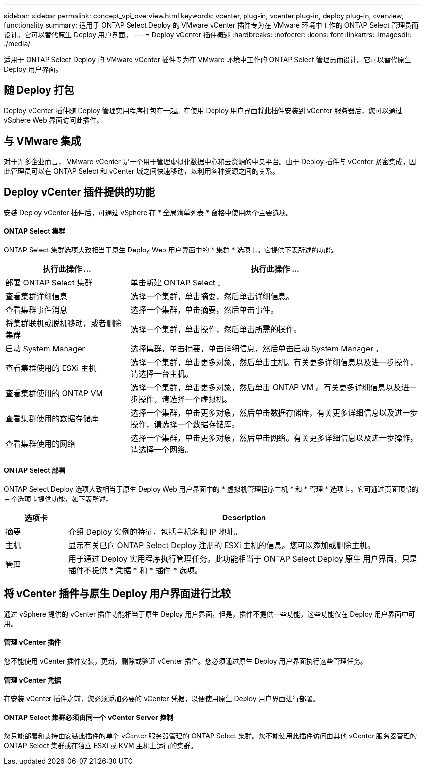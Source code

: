 ---
sidebar: sidebar 
permalink: concept_vpi_overview.html 
keywords: vcenter, plug-in, vcenter plug-in, deploy plug-in, overview, functionality 
summary: 适用于 ONTAP Select Deploy 的 VMware vCenter 插件专为在 VMware 环境中工作的 ONTAP Select 管理员而设计。它可以替代原生 Deploy 用户界面。 
---
= Deploy vCenter 插件概述
:hardbreaks:
:nofooter: 
:icons: font
:linkattrs: 
:imagesdir: ./media/


[role="lead"]
适用于 ONTAP Select Deploy 的 VMware vCenter 插件专为在 VMware 环境中工作的 ONTAP Select 管理员而设计。它可以替代原生 Deploy 用户界面。



== 随 Deploy 打包

Deploy vCenter 插件随 Deploy 管理实用程序打包在一起。在使用 Deploy 用户界面将此插件安装到 vCenter 服务器后，您可以通过 vSphere Web 界面访问此插件。



== 与 VMware 集成

对于许多企业而言， VMware vCenter 是一个用于管理虚拟化数据中心和云资源的中央平台。由于 Deploy 插件与 vCenter 紧密集成，因此管理员可以在 ONTAP Select 和 vCenter 域之间快速移动，以利用各种资源之间的关系。



== Deploy vCenter 插件提供的功能

安装 Deploy vCenter 插件后，可通过 vSphere 在 * 全局清单列表 * 窗格中使用两个主要选项。



==== ONTAP Select 集群

ONTAP Select 集群选项大致相当于原生 Deploy Web 用户界面中的 * 集群 * 选项卡。它提供下表所述的功能。

[cols="30,70"]
|===
| 执行此操作 ... | 执行此操作 ... 


| 部署 ONTAP Select 集群 | 单击新建 ONTAP Select 。 


| 查看集群详细信息 | 选择一个集群，单击摘要，然后单击详细信息。 


| 查看集群事件消息 | 选择一个集群，单击摘要，然后单击事件。 


| 将集群联机或脱机移动，或者删除集群 | 选择一个集群，单击操作，然后单击所需的操作。 


| 启动 System Manager | 选择集群，单击摘要，单击详细信息，然后单击启动 System Manager 。 


| 查看集群使用的 ESXi 主机 | 选择一个集群，单击更多对象，然后单击主机。有关更多详细信息以及进一步操作，请选择一台主机。 


| 查看集群使用的 ONTAP VM | 选择一个集群，单击更多对象，然后单击 ONTAP VM 。有关更多详细信息以及进一步操作，请选择一个虚拟机。 


| 查看集群使用的数据存储库 | 选择一个集群，单击更多对象，然后单击数据存储库。有关更多详细信息以及进一步操作，请选择一个数据存储库。 


| 查看集群使用的网络 | 选择一个集群，单击更多对象，然后单击网络。有关更多详细信息以及进一步操作，请选择一个网络。 
|===


==== ONTAP Select 部署

ONTAP Select Deploy 选项大致相当于原生 Deploy Web 用户界面中的 * 虚拟机管理程序主机 * 和 * 管理 * 选项卡。它可通过页面顶部的三个选项卡提供功能，如下表所述。

[cols="15,85"]
|===
| 选项卡 | Description 


| 摘要 | 介绍 Deploy 实例的特征，包括主机名和 IP 地址。 


| 主机 | 显示有关已向 ONTAP Select Deploy 注册的 ESXi 主机的信息。您可以添加或删除主机。 


| 管理 | 用于通过 Deploy 实用程序执行管理任务。此功能相当于 ONTAP Select Deploy 原生 用户界面，只是插件不提供 * 凭据 * 和 * 插件 * 选项。 
|===


== 将 vCenter 插件与原生 Deploy 用户界面进行比较

通过 vSphere 提供的 vCenter 插件功能相当于原生 Deploy 用户界面。但是，插件不提供一些功能，这些功能仅在 Deploy 用户界面中可用。



==== 管理 vCenter 插件

您不能使用 vCenter 插件安装，更新，删除或验证 vCenter 插件。您必须通过原生 Deploy 用户界面执行这些管理任务。



==== 管理 vCenter 凭据

在安装 vCenter 插件之前，您必须添加必要的 vCenter 凭据，以便使用原生 Deploy 用户界面进行部署。



==== ONTAP Select 集群必须由同一个 vCenter Server 控制

您只能部署和支持由安装此插件的单个 vCenter 服务器管理的 ONTAP Select 集群。您不能使用此插件访问由其他 vCenter 服务器管理的 ONTAP Select 集群或在独立 ESXi 或 KVM 主机上运行的集群。
